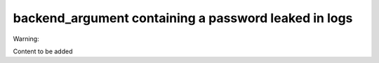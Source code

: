 .. _mos61mu-1469149:

backend_argument containing a password leaked in logs
=====================================================

Warning:

Content to be added
